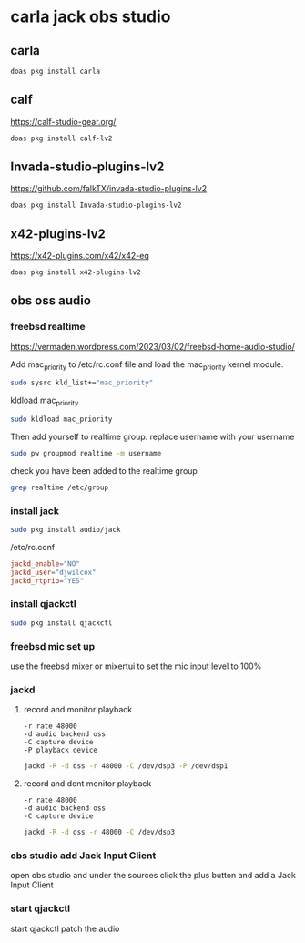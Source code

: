 #+STARTUP: content
* carla jack obs studio
** carla 

#+begin_src sh
doas pkg install carla
#+end_src

** calf

[[https://calf-studio-gear.org/]]

#+begin_src sh
doas pkg install calf-lv2
#+end_src

** Invada-studio-plugins-lv2

[[https://github.com/falkTX/invada-studio-plugins-lv2]]

#+begin_src sh
doas pkg install Invada-studio-plugins-lv2
#+end_src

** x42-plugins-lv2

[[https://x42-plugins.com/x42/x42-eq]]

#+begin_src sh
doas pkg install x42-plugins-lv2
#+end_src

** obs oss audio
*** freebsd realtime

[[https://vermaden.wordpress.com/2023/03/02/freebsd-home-audio-studio/]]

Add mac_priority to /etc/rc.conf file and load the mac_priority kernel module.

#+begin_src sh
sudo sysrc kld_list+="mac_priority"
#+end_src

kldload mac_priority

#+begin_src sh
sudo kldload mac_priority
#+end_src

Then add yourself to realtime group.
replace username with your username

#+begin_src sh
sudo pw groupmod realtime -m username
#+end_src

check you have been added to the realtime group

#+begin_src sh
grep realtime /etc/group 
#+end_src

*** install jack

#+begin_src sh
sudo pkg install audio/jack
#+end_src

/etc/rc.conf

#+begin_src conf
jackd_enable="NO"
jackd_user="djwilcox"
jackd_rtprio="YES"
#+end_src

*** install qjackctl

#+begin_src sh
sudo pkg install qjackctl
#+end_src

*** freebsd mic set up

use the freebsd mixer or mixertui to set the mic input level to 100%

*** jackd 
**** record and monitor playback

#+begin_example
-r rate 48000
-d audio backend oss
-C capture device
-P playback device
#+end_example

#+begin_src sh
jackd -R -d oss -r 48000 -C /dev/dsp3 -P /dev/dsp1
#+end_src

**** record and dont monitor playback

#+begin_example
-r rate 48000
-d audio backend oss
-C capture device
#+end_example

#+begin_src sh
jackd -R -d oss -r 48000 -C /dev/dsp3
#+end_src

*** obs studio add Jack Input Client

open obs studio and under the sources click the plus button
and add a Jack Input Client

*** start qjackctl

start qjackctl patch the audio
